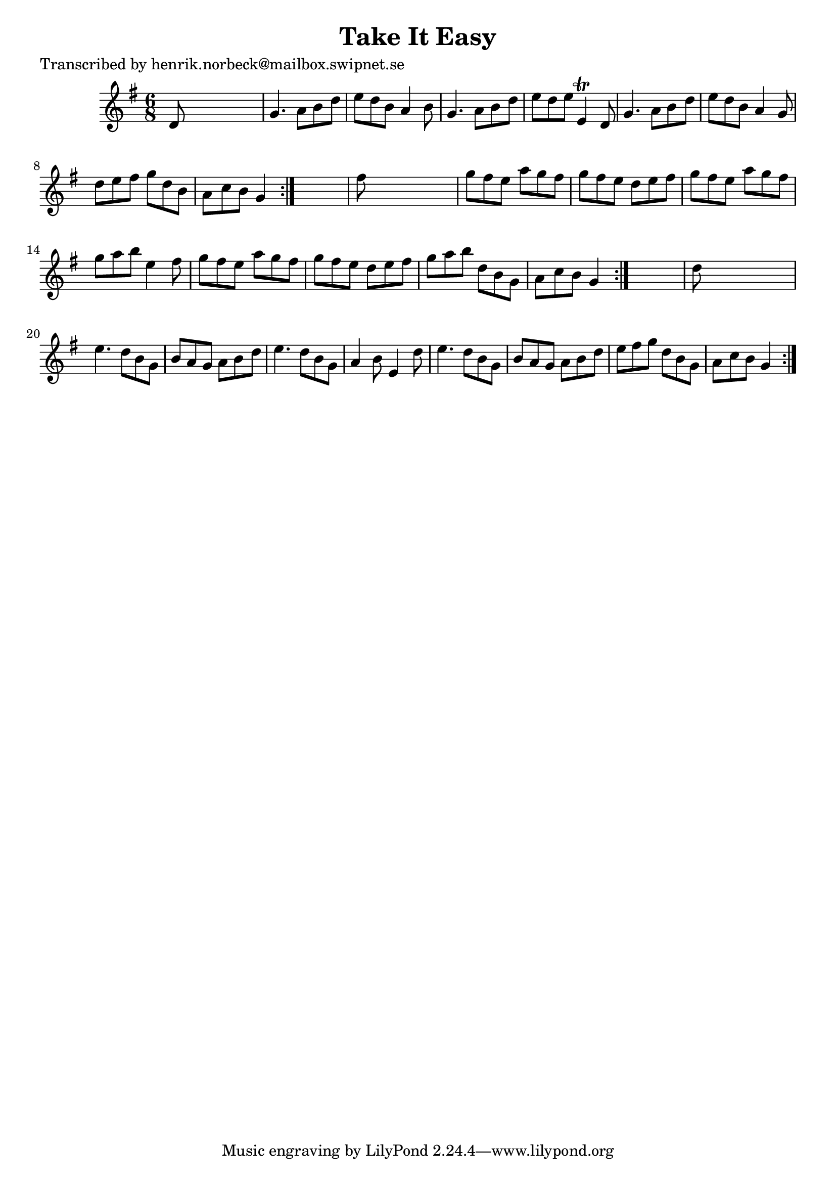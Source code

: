 
\version "2.16.2"
% automatically converted by musicxml2ly from xml/1089_hn.xml

%% additional definitions required by the score:
\language "english"


\header {
    poet = "Transcribed by henrik.norbeck@mailbox.swipnet.se"
    encoder = "abc2xml version 63"
    encodingdate = "2015-01-25"
    title = "Take It Easy"
    }

\layout {
    \context { \Score
        autoBeaming = ##f
        }
    }
PartPOneVoiceOne =  \relative d' {
    \repeat volta 2 {
        \repeat volta 2 {
            \repeat volta 2 {
                \key g \major \time 6/8 d8 s8*5 | % 2
                g4. a8 [ b8 d8 ] | % 3
                e8 [ d8 b8 ] a4 b8 | % 4
                g4. a8 [ b8 d8 ] | % 5
                e8 [ d8 e8 ] e,4 \trill d8 | % 6
                g4. a8 [ b8 d8 ] | % 7
                e8 [ d8 b8 ] a4 g8 | % 8
                d'8 [ e8 fs8 ] g8 [ d8 b8 ] | % 9
                a8 [ c8 b8 ] g4 }
            s8 | \barNumberCheck #10
            fs'8 s8*5 | % 11
            g8 [ fs8 e8 ] a8 [ g8 fs8 ] | % 12
            g8 [ fs8 e8 ] d8 [ e8 fs8 ] | % 13
            g8 [ fs8 e8 ] a8 [ g8 fs8 ] | % 14
            g8 [ a8 b8 ] e,4 fs8 | % 15
            g8 [ fs8 e8 ] a8 [ g8 fs8 ] | % 16
            g8 [ fs8 e8 ] d8 [ e8 fs8 ] | % 17
            g8 [ a8 b8 ] d,8 [ b8 g8 ] | % 18
            a8 [ c8 b8 ] g4 }
        s8 | % 19
        d'8 s8*5 | \barNumberCheck #20
        e4. d8 [ b8 g8 ] | % 21
        b8 [ a8 g8 ] a8 [ b8 d8 ] | % 22
        e4. d8 [ b8 g8 ] | % 23
        a4 b8 e,4 d'8 | % 24
        e4. d8 [ b8 g8 ] | % 25
        b8 [ a8 g8 ] a8 [ b8 d8 ] | % 26
        e8 [ fs8 g8 ] d8 [ b8 g8 ] | % 27
        a8 [ c8 b8 ] g4 }
    }


% The score definition
\score {
    <<
        \new Staff <<
            \context Staff << 
                \context Voice = "PartPOneVoiceOne" { \PartPOneVoiceOne }
                >>
            >>
        
        >>
    \layout {}
    % To create MIDI output, uncomment the following line:
    %  \midi {}
    }

